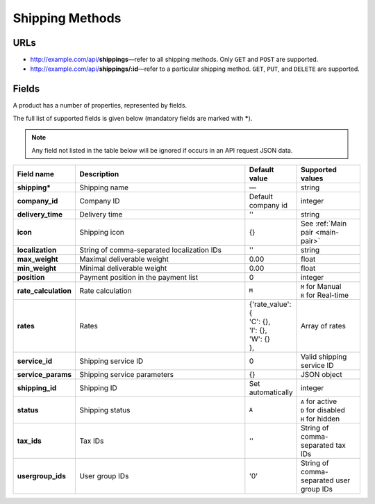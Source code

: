 ****************
Shipping Methods
****************

URLs
====

*   http://example.com/api/**shippings**—refer to all shipping methods. Only ``GET`` and ``POST`` are supported.
*   http://example.com/api/**shippings/:id**—refer to a particular shipping method. ``GET``, ``PUT``, and ``DELETE`` are supported.

Fields
======

A product has a number of properties, represented by fields.

The full list of supported fields is given below (mandatory fields are marked with **\***).

.. note:: Any field not listed in the table below will be ignored if occurs in an API request JSON data.

.. list-table::
    :header-rows: 1
    :stub-columns: 1
    :widths: 5 30 5 10

    *   -   Field name
        -   Description
        -   Default value
        -   Supported values
    *   -   shipping*
        -   Shipping name
        -   —
        -   string
    *   -   company_id
        -   Company ID
        -   Default company id
        -   integer
    *   -   delivery_time
        -   Delivery time
        -   ''
        -   string
    *   -   icon
        -   Shipping icon
        -   {}
        -   See :ref:`Main pair <main-pair>`
    *   -   localization
        -   String of comma-separated localization IDs
        -   ''
        -   string
    *   -   max_weight
        -   Maximal deliverable weight
        -   0.00
        -   float
    *   -   min_weight
        -   Minimal deliverable weight
        -   0.00
        -   float
    *   -   position
        -   Payment position in the payment list
        -   0
        -   integer
    *   -   rate_calculation
        -   Rate calculation
        -   ``M``
        -   | ``M`` for Manual
            | ``R`` for Real-time
    *   -   rates
        -   Rates
        -   | {'rate_value': {
            | 'C': {},
            | 'I': {},
            | 'W': {}
            | },
        -   Array of rates
    *   -   service_id
        -   Shipping service ID
        -   0
        -   Valid shipping service ID
    *   -   service_params
        -   Shipping service parameters
        -   {}
        -   JSON object
    *   -   shipping_id
        -   Shipping ID
        -   Set automatically
        -   integer
    *   -   status
        -   | Shipping status
        -   ``A``
        -   | ``A`` for active
            | ``D`` for disabled
            | ``H`` for hidden
    *   -   tax_ids
        -   Tax IDs
        -   ''
        -   String of comma-separated tax IDs
    *   -   usergroup_ids
        -   User group IDs
        -   '0'
        -   String of comma-separated user group IDs

.. only:: addons

    Addons
    ------

    .. list-table::
        :header-rows: 0
        :stub-columns: 1
        :widths: 5 30 5 10

        *   -   supplier_id
            -   Supplier ID?
            -   —
            -   integer

